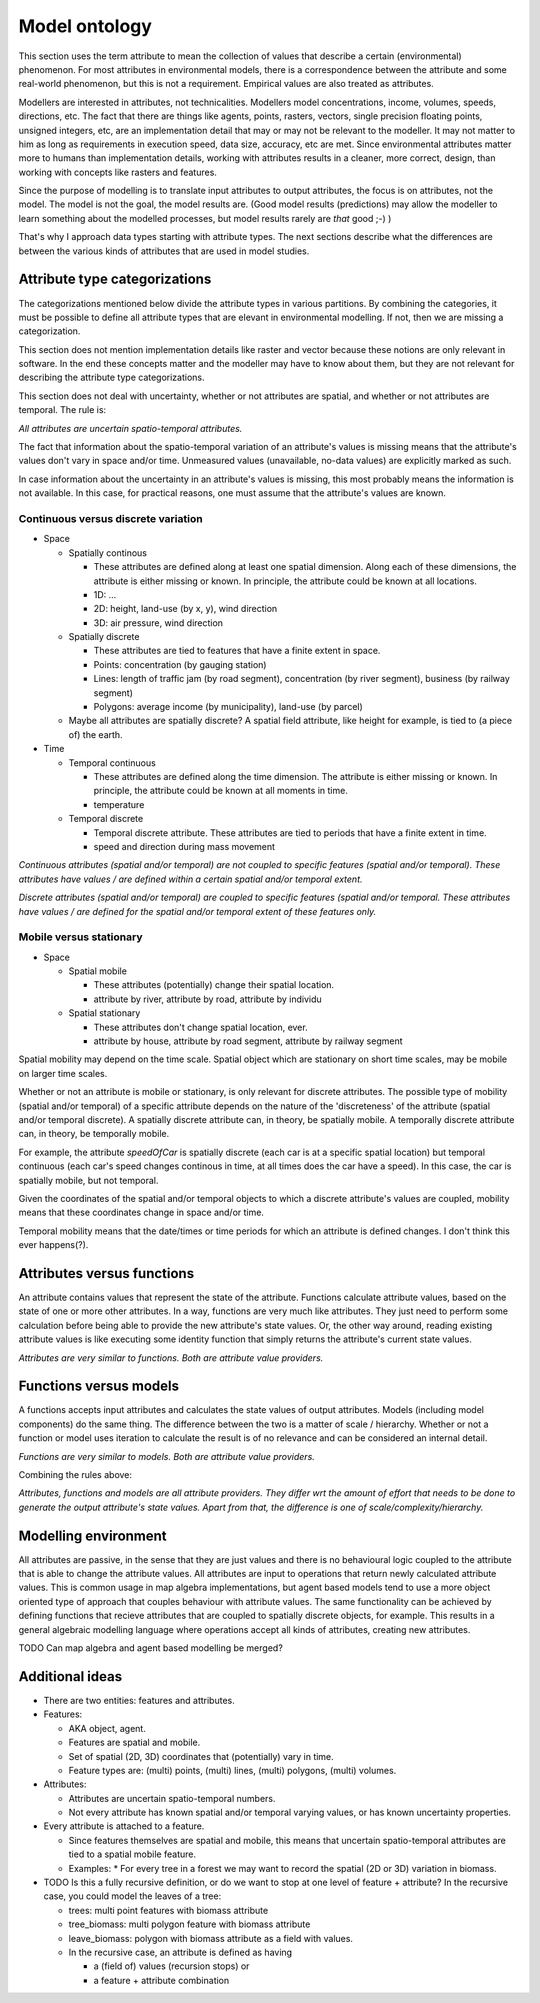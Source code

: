 Model ontology
==============
This section uses the term attribute to mean the collection of values that describe a certain (environmental) phenomenon. For most attributes in environmental models, there is a correspondence between the attribute and some real-world phenomenon, but this is not a requirement. Empirical values are also treated as attributes.

Modellers are interested in attributes, not technicalities. Modellers model concentrations, income, volumes, speeds, directions, etc. The fact that there are things like agents, points, rasters, vectors, single precision floating points, unsigned integers, etc, are an implementation detail that may or may not be relevant to the modeller. It may not matter to him as long as requirements in execution speed, data size, accuracy, etc are met. Since environmental attributes matter more to humans than implementation details, working with attributes results in a cleaner, more correct, design, than working with concepts like rasters and features.

Since the purpose of modelling is to translate input attributes to output attributes, the focus is on attributes, not the model. The model is not the goal, the model results are. (Good model results (predictions) may allow the modeller to learn something about the modelled processes, but model results rarely are *that* good ;-) )

That's why I approach data types starting with attribute types. The next sections describe what the differences are between the various kinds of attributes that are used in model studies.

Attribute type categorizations
------------------------------
The categorizations mentioned below divide the attribute types in various partitions. By combining the categories, it must be possible to define all attribute types that are elevant in environmental modelling. If not, then we are missing a categorization.

This section does not mention implementation details like raster and vector because these notions are only relevant in software. In the end these concepts matter and the modeller may have to know about them, but they are not relevant for describing the attribute type categorizations.

This section does not deal with uncertainty, whether or not attributes are spatial, and whether or not attributes are temporal. The rule is:

*All attributes are uncertain spatio-temporal attributes.*

The fact that information about the spatio-temporal variation of an attribute's values is missing means that the attribute's values don't vary in space and/or time. Unmeasured values (unavailable, no-data values) are explicitly marked as such.

In case information about the uncertainty in an attribute's values is missing, this most probably means the information is not available. In this case, for practical reasons, one must assume that the attribute's values are known.

Continuous versus discrete variation
~~~~~~~~~~~~~~~~~~~~~~~~~~~~~~~~~~~~
* Space

  * Spatially continous

    * These attributes are defined along at least one spatial dimension. Along each of these dimensions, the attribute is either missing or known. In principle, the attribute could be known at all locations.
    * 1D: ...
    * 2D: height, land-use (by x, y), wind direction
    * 3D: air pressure, wind direction

  * Spatially discrete

    * These attributes are tied to features that have a finite extent in space.
    * Points: concentration (by gauging station)
    * Lines: length of traffic jam (by road segment), concentration (by river segment), business (by railway segment)
    * Polygons: average income (by municipality), land-use (by parcel)

  * Maybe all attributes are spatially discrete? A spatial field attribute, like height for example, is tied to (a piece of) the earth.

* Time

  * Temporal continuous

    * These attributes are defined along the time dimension. The attribute is either missing or known. In principle, the attribute could be known at all moments in time.
    * temperature

  * Temporal discrete

    * Temporal discrete attribute. These attributes are tied to periods that have a finite extent in time.
    * speed and direction during mass movement

*Continuous attributes (spatial and/or temporal) are not coupled to specifіc features (spatial and/or temporal). These attributes have values / are defined within a certain spatial and/or temporal extent.*

*Discrete attributes (spatial and/or temporal) are coupled to specific features (spatial and/or temporal. These attributes have values / are defined for the spatial and/or temporal extent of these features only.*

Mobile versus stationary
~~~~~~~~~~~~~~~~~~~~~~~~
* Space

  * Spatial mobile

    * These attributes (potentially) change their spatial location.
    * attribute by river, attribute by road, attribute by individu

  * Spatial stationary

    * These attributes don't change spatial location, ever.
    * attribute by house, attribute by road segment, attribute by railway segment

Spatial mobility may depend on the time scale. Spatial object which are stationary on short time scales, may be mobile on larger time scales.

Whether or not an attribute is mobile or ѕtationary, is only relevant for discrete attributes. The possible type of mobility (spatial and/or temporal) of a specific attribute depends on the nature of the 'discreteness' of the attribute (spatial and/or temporal discrete). A spatially discrete attribute can, in theory, be spatially mobile. A temporally discrete attribute can, in theory, be temporally mobile.

For example, the attribute `speedOfCar` is spatially discrete (each car is at a specific spatial location) but temporal continuous (each car's speed changes continous in time, at all times does the car have a speed). In this case, the car is spatially mobile, but not temporal.

Given the coordinates of the spatial and/or temporal objects to which a discrete attribute's values are coupled, mobility means that these coordinates change in space and/or time.

Temporal mobility means that the date/times or time periods for which an attribute is defined changes. I don't think this ever happens(?).

Attributes versus functions
---------------------------
An attribute contains values that represent the state of the attribute. Functions calculate attribute values, based on the state of one or more other attributes. In a way, functions are very much like attributes. They just need to perform some calculation before being able to provide the new attribute's state values. Or, the other way around, reading existing attribute values is like executing some identity function that simply returns the attribute's current state values.

*Attributes are very similar to functions. Both are attribute value providers.*

Functions versus models
-----------------------
A functions accepts input attributes and calculates the state values of output attributes. Models (including model components) do the same thing. The difference between the two is a matter of scale / hierarchy. Whether or not a function or model uses iteration to calculate the result іs of no relevance and can be considered an internal detail.

*Functions are very similar to models. Both are attribute value providers.*

Combining the rules above:

*Attributes, functions and models are all attribute providers. They differ wrt the amount of effort that needs to be done to generate the output attribute's state values. Apart from that, the difference is one of scale/complexity/hierarchy.*

Modelling environment
---------------------
All attributes are passive, in the sense that they are just values and there is no behavioural logic coupled to the attribute that is able to change the attribute values. All attributes are input to operations that return newly calculated attribute values. This is common usage in map algebra implementations, but agent based models tend to use a more object oriented type of approach that couples behaviour with attribute values. The same functionality can be achieved by defining functions that recieve attributes that are coupled to spatially discrete objects, for example. This results in a general algebraic modelling language where operations accept all kinds of attributes, creating new attributes.

TODO Can map algebra and agent based modelling be merged?

Additional ideas
----------------
* There are two entities: features and attributes.
* Features:

  * AKA object, agent.
  * Features are spatial and mobile.
  * Set of spatial (2D, 3D) coordinates that (potentially) vary in time.
  * Feature types are: (multi) points, (multi) lines, (multi) polygons,
    (multi) volumes.

* Attributes:

  * Attributes are uncertain spatio-temporal numbers.
  * Not every attribute has known spatial and/or temporal varying values, or has known uncertainty properties.

* Every attribute is attached to a feature.

  * Since features themselves are spatial and mobile, this means that uncertain spatio-temporal attributes are tied to a spatial mobile feature.
  * Examples:
    * For every tree in a forest we may want to record the spatial (2D or 3D) variation in biomass.

* TODO Is this a fully recursive definition, or do we want to stop at one level of feature + attribute? In the recursive case, you could model the leaves of a tree:

  * trees: multi point features with biomass attribute
  * tree_biomass: multi polygon feature with biomass attribute
  * leave_biomass: polygon with biomass attribute as a field with values.
  * In the recursive case, an attribute iѕ defined as having

    * a (field of) values (recursion stops) or
    * a feature + attribute combination

